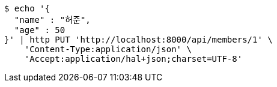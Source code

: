 [source,bash]
----
$ echo '{
  "name" : "허준",
  "age" : 50
}' | http PUT 'http://localhost:8000/api/members/1' \
    'Content-Type:application/json' \
    'Accept:application/hal+json;charset=UTF-8'
----